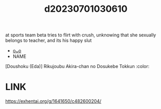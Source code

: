 :PROPERTIES:
:ID:       ac37530c-dd05-4ab3-8839-4fb57247b0ec
:END:
#+title: d20230701030610
#+filetags: :20230701030610:ntronary:
at sports team beta tries to flirt with crush, unknowing that she sexually belongs to teacher, and its his happy slut
- [[id:f45b4aa0-2f63-4c78-bd3c-1aa977d781fd][oᴗo]]
- NAME
[Doushoku (Eda)] Rikujoubu Akira-chan no Dosukebe Tokkun :color:
* LINK
https://exhentai.org/g/1641650/c482600204/
